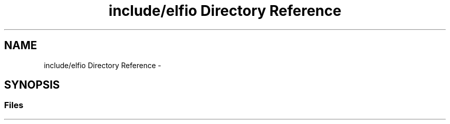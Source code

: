 .TH "include/elfio Directory Reference" 3 "Mon Apr 23 2018" "Version 0.0.1" "OpenISA Dynamic Binary Translator" \" -*- nroff -*-
.ad l
.nh
.SH NAME
include/elfio Directory Reference \- 
.SH SYNOPSIS
.br
.PP
.SS "Files"

.in +1c
.in -1c
